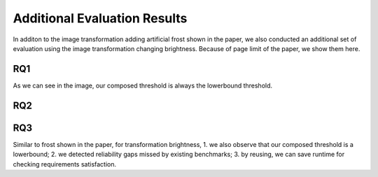 *****************************
Additional Evaluation Results
*****************************

In additon to the image transformation adding artificial frost shown in the paper, we also conducted an additional set of evaluation using the image transformation changing brightness. 
Because of page limit of the paper, we show them here.

RQ1
====
.. image:: images/RQ1_brightness.png
  :alt: results for RQ1 specific to brightness

As we can see in the image, our composed threshold is always the lowerbound threshold.

RQ2
====
.. image:: images/rq2b.png
  :alt: RQ2 table with brightness

RQ3
====
.. image:: images/r3b.png
  :alt: RQ3 table with brightness


Similar to frost shown in the paper, for transformation brightness, 1. we also observe that our composed threshold is a lowerbound; 2. we detected reliability gaps missed by existing benchmarks; 3. by reusing, we can save runtime for checking requirements satisfaction. 
